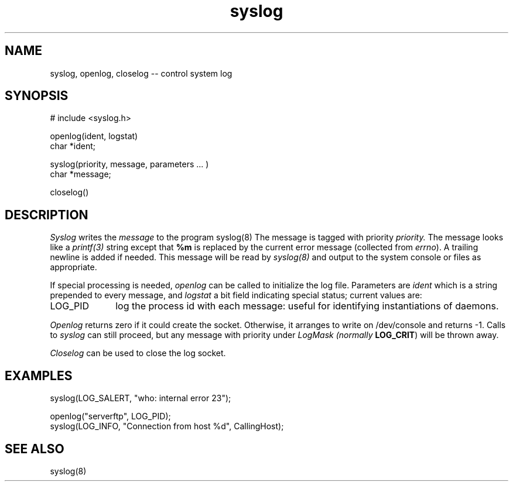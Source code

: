 .TH syslog 3
.SH NAME
syslog, openlog, closelog -- control system log
.SH SYNOPSIS
# include <syslog.h>
.PP
openlog(ident, logstat)
.br
char *ident;
.PP
syslog(priority, message, parameters ... )
.br
char *message;
.PP
closelog()
.SH DESCRIPTION
.I Syslog
writes the
.I message
to the program syslog(8)
The message is tagged with priority
.I priority.
The message looks like a
.I printf(3)
string except that
.B %m
is replaced by the current error message
(collected from
.I errno\c
).
A trailing newline is added if needed.
This message will be read by
.I syslog(8)
and output to the system console or files as appropriate.
.PP
If special processing is needed,
.I openlog
can be called to initialize the log file.
Parameters are
.I ident
which is a string prepended to every message,
and
.I logstat
a bit field indicating special status;
current values are:
.IP LOG_PID \w'LOG_PID'u+3
log the process id with each message:
useful for identifying instantiations of daemons.
.LP
.I Openlog
returns zero if it could create the socket.
Otherwise, it arranges to write on /dev/console
and returns -1.
Calls to
.I syslog
can still proceed,
but any message with priority under
.I LogMask (normally
.BR LOG_CRIT )
will be thrown away.
.PP
.I Closelog
can be used to close the log socket.
.SH EXAMPLES
.nf
syslog(LOG_SALERT, "who: internal error 23");
.PP
openlog("serverftp", LOG_PID);
syslog(LOG_INFO, "Connection from host %d", CallingHost);
.fi
.SH SEE\ ALSO
syslog(8)
